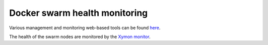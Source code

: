 Docker swarm health monitoring
******************************

Various management and monitoring web-based tools can be found `here <http://docker.dccn.nl>`_.

The health of the swarm nodes are monitored by the `Xymon monitor <http://xymon.dccn.nl/xymon/Docker/Docker.html>`_.
